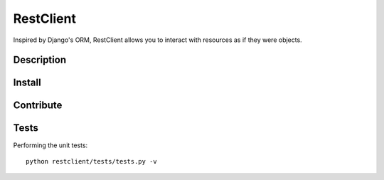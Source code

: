 RestClient
==========

Inspired by Django's ORM, RestClient allows you to interact with resources as 
if they were objects.

Description
-----------



Install
-------



Contribute
----------



Tests
-----

Performing the unit tests::

    python restclient/tests/tests.py -v
